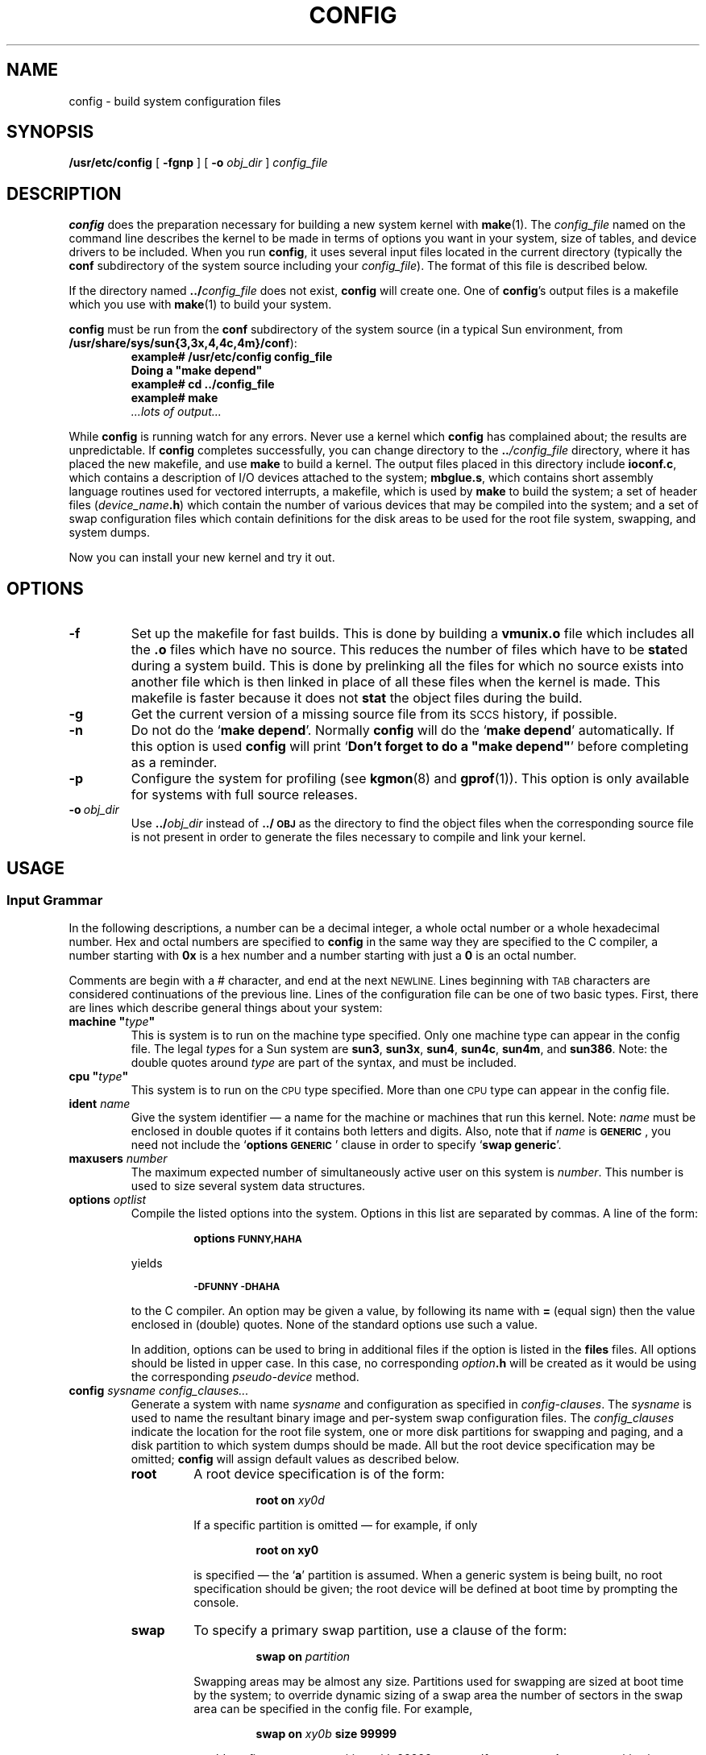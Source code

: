 .\" @(#)config.8 1.1 92/07/30 SMI; from UCB 4.2
.TH CONFIG 8 "10 April 1991"
.SH NAME
config \- build system configuration files
.SH SYNOPSIS
.B /usr/etc/config
[
.B \-fgnp
]
[
.B \-o \fIobj_dir\fP
]
.I config_file
.SH DESCRIPTION
.IX  "config command"  ""  "\fLconfig\fP \(em build system configuration files"
.IX  "build" "system configuration files \(em \fLconfig\fP"
.IX  "create" "system configuration files \(em \fLconfig\fP"
.IX  "system configuration files, build \(em \fLconfig\fP"
.IX  "configuration files, build \(em \fLconfig\fP"
.LP
.B config
does the preparation necessary for building a new system kernel with
.BR make (1).
The
.I config_file
named on the command line describes the kernel to
be made in terms of options you want in your system, size of
tables, and device drivers to be included. When you run
.BR config ,
it uses several input files
located in the current directory (typically the
.B conf
subdirectory of the system source including your
.IR config_file ).
The format of this file is described below.
.LP
If the directory named
.BI \&.\|./ config_file
does not exist,
.B config
will create one.
One of
.BR config 's
output files is a makefile
which you use with
.BR make (1)
to build your system.
.LP
.B config
must be run from the
.B conf
subdirectory of the system source
(in a typical Sun environment, from
.BR /usr/share/sys/sun{\|3,\|3x,\|4,\|4c,\|4m\|}/conf ):
.sp .5v
.RS
.nf
.ft B
example# /usr/etc/config config_file
Doing a "make depend"
example# cd .\|.\|/config_file
example# make
\& \fI.\|.\|.\|lots of output.\|.\|.\fR
.ft R
.fi
.RE
.LP
While
.B config
is running watch for any errors.
Never use a kernel which
.B config
has complained about; the results are unpredictable.
If
.B config
completes successfully, you can change directory
to the
.BI .\|. /config_file
directory, where it has placed the new makefile, and use
.BR make  
to build a kernel.
The output files placed in this directory include
.BR ioconf.c ,
which contains a description of I/O devices attached to the system;
.BR mbglue.s ,
which contains short assembly language routines used for
vectored interrupts, a makefile,
which is used by
.B make
to build the system; a set of header files
.RI ( device_name\fB.h\fP )
which contain the number of various devices that may
be compiled into the system;
and a set of swap configuration files which contain definitions for
the disk areas to be used for the root file system, swapping,
and system dumps.
.LP
Now you can install your new kernel and try it out.
.SH OPTIONS
.TP
.B \-f
Set up the makefile for fast builds. This is done by building a
.B vmunix.o
file which includes all the
.B \&.o
files which have no source.
This reduces the number of files which have to be
.BR stat ed
during a system build. 
This is done by prelinking all the files for which no source exists
into another file which is then linked in place of all these
files when the kernel is made.
This makefile is faster because it does not
.B stat
the object files during the build.
.TP
.B \-g
Get the current version of a missing source file from its 
.SM SCCS
history, if possible.
.TP
.B \-n
Do not do the
.RB ` "make depend" '.
Normally
.B config
will do the
.RB ` "make depend" '
automatically.
If this option is used
.B config
will print
`\fBDon't forget to do a "make depend"\fP'
before completing as a reminder.
.TP
.B \-p
Configure the system for profiling
(see
.BR kgmon (8)
and
.BR gprof (1)).
This option is only available for systems with
full source releases.
.TP
.BI \-o\  obj_dir
Use
.BI \&.\|./ obj_dir
instead of
.B \&.\|./\s-1OBJ\s0
as the directory to find the object files when the corresponding
source file is not present in order 
to generate the files necessary to compile and link
your kernel.
.SH USAGE
.SS "Input Grammar"
.LP
In the following descriptions, a number can be a decimal integer,
a whole octal number or a whole hexadecimal number.  Hex and octal numbers
are specified to
.B config
in the same way they are specified to the C
compiler, a number starting with
.B 0x 
is a hex number and a number starting with just a
.B  0 
is an octal number.  
.LP
Comments are begin with a
.RB  # 
character, and end at the next
.SM NEWLINE.
Lines beginning with
.SM TAB
characters are considered continuations of the previous line.
Lines of the configuration file can be one of two basic types.
First, there are lines which describe general things about your system:
.TP
\fBmachine "\fItype\fB"\fR
This is system is to run on the machine type specified.
Only one machine type can appear in the config file.
The legal
.IR type s
for a Sun system are
.BR sun3 ,
.BR sun3x ,
.BR sun4 ,
.BR sun4c ,
.BR sun4m ,
and
.BR sun386 .
Note: the double quotes around
.I type
are part of the syntax, and must be included.
.TP
\fBcpu "\fItype\fB"
This system is to run on the 
.SM CPU
type specified.
More than one 
.SM CPU
type can appear in the config file.
.\"Legal
.\".IR type s
.\"for a
.\".B sun2
.\"machine are noted in the annotated config file in
.\".TX INSTALL .
.TP
.BI ident " name"
Give the system identifier \(em a name for the machine or machines that
run this kernel.  Note:
.I name
must be enclosed in double quotes if it contains both letters
and digits.
Also, note that if
.I name
is
.BR \s-1GENERIC\s0 ,
you need not include the
.RB ` "options \s-1GENERIC\s0" '
clause in order to specify
.RB ` "swap generic" '.
.TP
.BI maxusers " number"
The maximum expected number of simultaneously active user on this system is
.IR number .
This number is used to size several system data structures.
.TP
.BI options " optlist"
Compile the listed options into the system.
Options in this list are separated by commas.
.\"There is a list of options that you may specify in the generic makefile.
A line of the form:
.RS
.IP
.B options \s-1FUNNY\|,\|HAHA\s0
.RE
.IP
yields
.RS
.IP
.SB \-DFUNNY \-DHAHA
.RE
.IP
to the C compiler.
An option may be given a value, by following its name with
.B =
(equal sign) then the value enclosed in (double) quotes.
None of the standard options use such a value.
.IP
In addition, options can be used to bring in additional files if
the option is listed in the
.B files
files. 
All options should be listed in upper case. 
In this case, no corresponding
.IB option .h
will be created as it would be using the corresponding
.I pseudo-device
method.
.TP
.BI config " sysname config_clauses\|.\|.\|."
Generate a system with name
.I sysname 
and configuration as specified in
.IR config-clauses .
The
.I sysname
is used to name the resultant binary image
and per-system swap configuration files.
The
.I config_clauses
indicate the location for the
root file system, one or more disk partitions for swapping and paging,
and a disk partition to which system dumps should be made.
All but the root device specification may be omitted;
.B config
will assign default values as described below.
.RS
.TP
.B root
A root device specification is of the form:
.RS
.IP
.B "root on \fIxy0d\fP"
.RE
.IP
If a specific partition is omitted \(em for example, if only
.RS
.IP
.B "root on xy0"
.RE
.IP
is specified \(em the
.RB ` a '
partition is assumed. 
When a generic system is being built, no root
specification should be given; the root device will be defined
at boot time by prompting the console.
.TP
.B swap
To specify a primary swap partition, use a clause of the form:
.RS
.IP
.B "swap on \fIpartition\fP"
.RE
.IP
Swapping areas may be almost any size.
Partitions used for swapping are sized at boot time by the system;
to override dynamic sizing of a swap area the number of sectors
in the swap area can be specified in the config file.
For example,
.RS
.IP
.B "swap on \fIxy0b\fP size 99999"
.RE
.IP
would configure a swap partition with 99999 sectors.
If
.B swap generic
or no
.I partition
is specified with
.BR on ,
partition b on the root device is used.
For dataless clients, use:
.RS
.IP
.B "swap on type nfs"
.RE
.br
.ne 7
.TP
.B dumps
The location to which system dumps are sent may be specified with
a clause of the form:
.RS
.IP
.BI "dumps on " xy1
.RE
.IP
If no dump device is specified,
the first swap partition specified is used.  If a device is specified
without a particular partition, the
.RB ` b '
partition is assumed.
If a generic configuration is to be built, no dump device should
be specified; the dump device will be assigned to the swap device
dynamically configured at boot time.
Dumps are placed at the end of the partition specified.  Their size
and location is recorded in global kernel variables
.I dumpsize
and
.IR dumplo ,
respectively, for use by 
.BR savecore (8).
.RE
.LP
Device names specified in configuration clauses are mapped to block
device major numbers with the file
.BI devices. machine\fR,
where
.I machine
is the machine type previously specified in the configuration file.
If a device name to block device major number mapping must be overridden, a
device specification may be given in the form:
.RS
.IP
.BI major " x " minor " y"
.RE
.LP
The second group of lines in the configuration file describe which
devices your system has and what they are connected to
(for example, an
.SM IPI
Channel Adaptor on the 
.SM VME\s0bus).
These lines have the following format:
.RS
.I "	dev_type\ \ \ \	dev_name\ \ \ "
.B at
.I "\ \ \ con_dev\ \ \ \ more_info"
.RE
.LP
.I dev_type
is either
.BR controller ,
.BR disk ,
.BR tape ,
.BR device ,
.BR device-driver ,
or
.BR pseudo-device .
These types have the following meanings:
.RS
.TP 15
.B controller
A disk or tape controller.
.TP 
.BR disk " or " tape
Devices connected to a controller.
.TP
.B device
Something \*(lqattached\*(rq to the main system bus,
like a cartridge tape interface.
.TP
.B device-driver
This declares support for a device of name
.IR dev_name .
For most devices on
desktop \s-1SPARC\s0systems, this is all that is required.
See
.RB ` "Desktop \s-1SPARC\s0system Input Grammar" '
below for details.
.TP
.B pseudo-device
A software subsystem or driver treated like a device driver, but without
any associated hardware.  Current examples are the pseudo-tty driver
and various network subsystems.
For pseudo-devices,
.B more_info
may be specified as an integer, that gives the value of the
symbol defined in the header file created for that device, and
is generally used to indicate the number of instances of the
pseudo-device to create. 
.RE
.LP
.I dev_name
is the standard device name and unit number (if the device is not a
.BR pseudo-device )
of the device you are specifying.
For example,
.B idc0
is the
.I dev_name
for the first
.SM IPI
disk controller in a system;
.B st0
names the first
.SM SCSI
tape controller.
.LP
.I con_dev
is what the device you are specifying is connected to.
It is either
.BR nexus? ,
a bus type, or a controller.  
There are several bus types which  are used by
.B config
and the kernel.  
.LP
The possible bus types are:
.ne 10
.RS
.sp .5
.PD 0
.TP 18
.B obmem
On board memory
.TP
.B obio
On board io
.\".TP
.\".B mbmem
.\"Multibus memory
.\".RB ( sun2
.\"system only)
.\".TP
.\".B mbio
.\"Multibus io   
.\".RB ( sun2
.\"system only)
.TP
.B vme16d16 (vme16)
16 bit
.SM VME\s0bus/
16 bit data
.TP
.B vme24d16 (vme24)
24 bit
.SM VME\s0bus/
16 bit data
.TP
.B vme32d16
32 bit
.SM VME\s0bus/
16 bit data
.TP
.B vme16d32
16 bit
.SM VME\s0bus/
32 bit data
.TP
.B vme24d32
24 bit
.SM VME\s0bus/
32 bit data
.TP 
.B vme32d32 (vme32)
32 bit
.SM VME\s0bus/
32 bit data
.TP 
.B ipi
IPI pseudo bus
.RB ( sun4
system only)
.PD
.RE
.LP
All of these bus types are declared to be connected to
.BR nexus .
The devices are hung off these buses.  If the bus is
wildcarded, then the autoconfiguation code will determine
if it is appropriate to probe for the device on the
machine that it is running on.  If the bus is numbered,
then the autoconfiguation code will only look for that
device on machine type
.BR  N .
In general, the
.SM VME\s0bus
bus types are always wildcarded.
.br
.ne 10
.LP
.I more_info
is a sequence of the following:
.RS
.TP 18
.BI csr " address"
Specify the address of the 
.B csr 
(command and status registers) for a
device. The 
.B csr 
addresses specified for the device are  the
addresses within the bus type specified.  
.IP
The
.B csr
address must be specified for all controllers, and for all devices
connected to a main system bus.
.TP
.BI drive " number"
For a disk or tape, specify which drive this is.
.TP
.BI flags " number"
These flags are made available to the device driver, and are usually
read at system initialization time.
.TP
.BI priority " level"
For devices which interrupt, specify the interrupt
level at which the device operates.
.HP
.BI vector " intr number"
.RI [ " intr number . . . " ]
.br
For devices which use vectored interrupts on
.SM VME\s0bus
systems,
.I intr
specify the vectored interrupt routine and
.I number
the corresponding vector to be used (0x40-0x\s-1FF\s0).
.RE
.LP
A
.B ?
may be substituted for a number in two places and the system
will figure out what to fill in for the
.B ?
when it boots.
You can put question marks on a
.I con_dev
(for example, at virtual `?'), or on a drive number (for example, drive `?').
This allows redundancy, as a single system can
be built which will boot on different hardware configurations.
.LP
The easiest way to understand 
.B config 
files it to look at a working
one and modify it to suit your system.
Good examples are provided in
.TX INSTALL .
.br
.SS "Desktop SPARCsystem Input Grammar"
.LP
Desktop
\s-1SPARC\s0systems'
usage is a good deal simpler than what is described
above, due primarily to information provided by the
.SM PROM
monitor that obviates the specific descriptions of 
.B csr
and 
.B vector
values.
There is no need to declare a 
.BR nexus ,
or a 
.BR controller :
all primary controllers and main I/O units are simply described
by the 
.B device-driver
keyword.
That is, a complete specification of all 
.SB UART
controllers (see 
.BR zs (4S))
for a
desktop \s-1SPARC\s0system
is done by declaring:
.RS
.IP
.B "device-driver  zs"
.RE
.LP
An additional keyword has been introduced for
desktop \s-1SPARC\s0systems to describe
.SM SCSI
disks and tapes that may be resident on the system:
.BR scsibus .
Its usage is:
.RS
.IP
.BI scsibus N " at " device-driver
.RE
.LP
which declares that there exists a
.SM SCSI
bus supported by a device-driver previously declared.
.LP
After specifying that there is a
.SM SCSI
bus, you then can specify disks and
tapes that may be connected to this
.SM SCSI
bus. For example, the declaration
.RS
.IP
.B "disk sd0 at scsibus0 target 3 lun 0"
.RE
.LP
states that there may be a disk (in this example,
.BR sd0 )
attached to
.BR scsibus0 ,
at
.SM SCSI
Target
.SM ID
.BR 3 ,
.SM SCSI
Logical unit
.BR 0 .
.br
.SS "SPARCsystem 600MP Series Input Grammar"
.LP
\s-1SPARC\s0system 600MP series machines have a combination
of both the common input grammar (described above in
`\fBInput Grammar\fP'), and the desktop \s-1SPARC\s0system
grammar (described above in
`\fBDesktop \s-1SPARC\s0system Input Grammar\fP').
For
.SM VME\s0bus
devices, such as 
.SM IPI\s0,
the grammar is similar to the common grammar.
For sbus devices, such as
.SM SCSI\s0,
the grammar is similar to that of desktop 
\s-1SPARC\s0systems.
.ne 6
.SH FILES
.LP
Files in
.B /usr/share/sys/sun{\|3,\|3x,\|4,\|4c,\|4m\|}/conf
which may be useful for developing the
.I config_file
used by
.B config
are:
.LP
.RS
.TP 20
.SB GENERIC
The generic configuration file for a given Sun system.
This file contains all possible device description lines for the particular
architecture.	  
.TP
.SB GENERIC_SMALL
A reduced generic configuration file for certain vanilla
configurations.  Check the comments at the top of the file
for specific architectures and devices supported.
.TP
\s-1\fBDL\s0\fImodel\fR, \s-1\fBSDST\s0\fImodel\fR, etc.
Many of the architectures supply template configuration
files trimmed to support only certain devices or environments
(like diskless clients, standalone systems with
.SM SCSI
disks and tape, and so on).  Comments at the top of these files
specify models and devices supported.
.TP
.SB README
File describing how to make a new kernel.
.RE
.LP
As shipped from Sun, the files used by
.B /usr/etc/config
as input are in the
.B /usr/include/sys/conf
directory:
.LP
.RS
.PD 0
.TP 20
.I config_file
System-specific configuration file
.TP
.B Makefile.src
Generic prototype makefile for Sun\-[34] systems
.TP
.B files
List of common files required to build a basic kernel
.TP
.B devices
Name to major device mapping file for Sun\-[34] systems
.PD
.RE
.LP
.B /usr/etc/config
places its output files in the
.BI .\|.\|/ config_file
directory:
.LP
.RS
.PD 0
.TP 20
.B mbglue.s
Short assembly language routines used for vectored interrupts
.TP
.B ioconf.c
Describes I/O devices attached to the system
.TP
.I makefile
Used with
.BR make (1)
to build the system
.TP
.IB device_name .h
a set of header files (various
.IR device_name 's)
containing devices which can be compiled into the system
.PD
.RE
.SH SEE ALSO
.BR gprof (1),
.BR make (1),
.BR zs (4S),
.BR kgmon (8),
.BR savecore (8),
.BR swapon (8)
.LP
The
.SM SYNOPSIS
portion of each device entry in Section 4 of this manual.
.LP
.TX INSTALL
.br
.TX ADMIN
